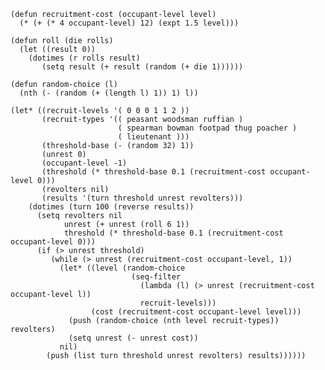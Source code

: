 #+BEGIN_SRC elisp
(defun recruitment-cost (occupant-level level)
  (* (+ (* 4 occupant-level) 12) (expt 1.5 level)))

(defun roll (die rolls)
  (let ((result 0))
    (dotimes (r rolls result)
       (setq result (+ result (random (+ die 1))))))

(defun random-choice (l)
  (nth (- (random (+ (length l) 1)) 1) l))

(let* ((recruit-levels '( 0 0 0 1 1 2 ))
       (recruit-types '(( peasant woodsman ruffian )
                        ( spearman bowman footpad thug poacher )
                        ( lieutenant )))
       (threshold-base (- (random 32) 1))
       (unrest 0)
       (occupant-level -1)
       (threshold (* threshold-base 0.1 (recruitment-cost occupant-level 0)))
       (revolters nil)
       (results '(turn threshold unrest revolters)))
    (dotimes (turn 100 (reverse results))
      (setq revolters nil
            unrest (+ unrest (roll 6 1))
            threshold (* threshold-base 0.1 (recruitment-cost occupant-level 0)))
      (if (> unrest threshold)
         (while (> unrest (recruitment-cost occupant-level, 1))
           (let* ((level (random-choice
                           (seq-filter
                             (lambda (l) (> unrest (recruitment-cost occupant-level l))
                             recruit-levels)))
                  (cost (recruitment-cost occupant-level level)))
             (push (random-choice (nth level recruit-types)) revolters)
             (setq unrest (- unrest cost))
           nil)
        (push (list turn threshold unrest revolters) results))))))
#+END_SRC

#+RESULTS:
